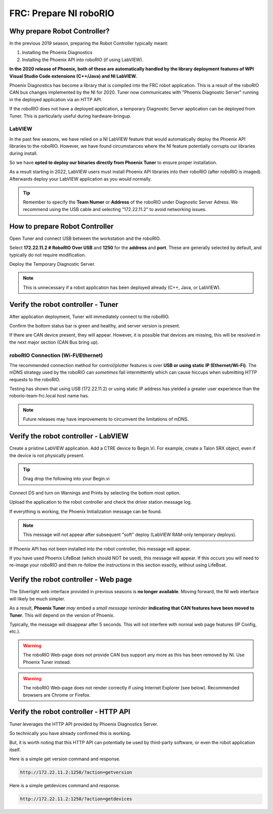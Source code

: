 FRC: Prepare NI roboRIO
========================

Why prepare Robot Controller?
~~~~~~~~~~~~~~~~~~~~~~~~~~~~~~~~~~~~~~~~~~~~~~~~~~~~~~~~~~~~~~~~~~~~~~~~~~~~~~~~~~~~~~

In the previous 2019 season, preparing the Robot Controller typically meant:

1. Installing the Phoenix Diagnostics
2. Installing the Phoenix API into roboRIO (if using LabVIEW).

**In the 2020 release of Phoenix, both of these are automatically handled by the library deployment features of WPI Visual Studio Code extensions (C++/Java) and NI LabVIEW.**

Phoenix Diagnostics has become a library that is compiled into the FRC robot application.  This is a result of the roboRIO CAN bus changes implemented by the NI for 2020.
Tuner now communicates with "Phoenix Diagnostic Server" running in the deployed application via an HTTP API.

If the roboRIO does not have a deployed application, a temporary Diagnostic Server application can be deployed from Tuner.  This is particularly useful during hardware-bringup.


.. _PrepRobotLV:

LabVIEW
----------------------------------------------------
In the past few seasons, we have relied on a NI LabVIEW feature that would automatically deploy the Phoenix API libraries to the roboRIO.
However, we have found circumstances where the NI feature potentially corrupts our libraries during install.  

So we have **opted to deploy our binaries directly from Phoenix Tuner** to ensure proper installation.

As a result starting in 2022, LabVIEW users must install Phoenix API libraries into their roboRIO (after roboRIO is imaged).  Afterwards deploy your LabVIEW application as you would normally.

.. tip:: Remember to specify the **Team Numer** or **Address** of the roboRIO under Diagnostic Server Adress.  We recommend using the USB cable and selecting "172.22.11.2" to avoid networking issues.

.. image:: img/tuner-deploy-labview.png

How to prepare Robot Controller
~~~~~~~~~~~~~~~~~~~~~~~~~~~~~~~~~~~~~~~~~~~~~~~~~~~~~~~~~~~~~~~~~~~~~~~~~~~~~~~~~~~~~~

Open Tuner and connect USB between the workstation and the roboRIO.

.. image:: img/tuner-1.png

Select **172.22.11.2 # RoboRIO Over USB** and **1250** for the **address** and **port**. 
These are generally selected by default, and typically do not require modification.

Deploy the Temporary Diagnostic Server.

.. note:: This is unnecessary if a robot application has been deployed already (C++, Java, or LabVIEW).

.. image:: img/tuner-7.png

Verify the robot controller - Tuner
~~~~~~~~~~~~~~~~~~~~~~~~~~~~~~~~~~~~~~~~~~~~~~~~~~~~~~~~~~~~~~~~~~~~~~~~~~~~~~~~~~~~~~

After application deployment, Tuner will immediately connect to the roboRIO.

Confirm the bottom status bar is green and healthy, and server version is present.

.. image:: img/tuner-8.png

If there are CAN device present, they will appear.  However, it is possible that devices are missing, this will be resolved in the next major section (CAN Bus bring up).

.. image:: img/tuner-6.png


roboRIO Connection (Wi-Fi/Ethernet)
------------------------------------------------------
The recommended connection method for control/plotter features is over **USB or using static IP (Ethernet/Wi-Fi)**.  
The mDNS strategy used by the roboRIO can *sometimes* fail intermittently which can cause hiccups when submitting HTTP requests to the roboRIO. 

Testing has shown that using USB (172.22.11.2) or using static IP address has yielded a greater user experience than the roborio-team-frc.local host name has.

.. note:: Future releases may have improvements to circumvent the limitations of mDNS.

Verify the robot controller - LabVIEW
~~~~~~~~~~~~~~~~~~~~~~~~~~~~~~~~~~~~~~~~~~~~~~~~~~~~~~~~~~~~~~~~~~~~~~~~~~~~~~~~~~~~~~
Create a pristine LabVIEW application.  Add a CTRE device to Begin.Vi.  For example, create a Talon SRX object, even if the device is not physically present.

.. image:: img/verify-LV.png

.. tip:: Drag drop the following into your Begin.vi

.. image:: img/lv-snip-1.png

Connect DS and turn on Warnings and Prints by selecting the bottom most option.

.. image:: img/prep-rc-2.png

Upload the application to the robot controller and check the driver station message log.

If everything is working, the Phoenix Initialization message can be found.  

.. note:: This message will not appear after subsequent "soft" deploy (LabVIEW RAM-only temporary deploys).

.. image:: img/prep-rc-3.png

If Phoenix API has not been installed into the robot controller, this message will appear.

.. image:: img/prep-rc-4.png

If you have used Phoenix LifeBoat (which should NOT be used), this message will appear.  If this occurs you will need to re-image your roboRIO and then re-follow the instructions in this section exactly, without using LifeBoat.

.. image:: img/prep-rc-8.png

Verify the robot controller - Web page
~~~~~~~~~~~~~~~~~~~~~~~~~~~~~~~~~~~~~~~~~~~~~~~~~~~~~~~~~~~~~~~~~~~~~~~~~~~~~~~~~~~~~~

The Silverlight web interface provided in previous seasons is **no longer available**.  Moving forward, the NI web interface will likely be much simpler.  

As a result, **Phoenix Tuner** *may* embed a *small message reminder* **indicating that CAN features have been moved to Tuner**.  This will depend on the version of Phoenix.

Typically, the message will disappear after 5 seconds.  This will not interfere with normal web page features (IP Config, etc.).

.. image:: img/prep-rc-5.png

.. warning:: The roboRIO Web-page does not provide CAN bus support any more as this has been removed by NI.  Use Phoenix Tuner instead.

.. warning:: The roboRIO Web-page does not render correctly if using Internet Explorer (see below).  Recommended browsers are Chrome or Firefox.  

.. image:: img/bad-web-dash.png

Verify the robot controller - HTTP API
~~~~~~~~~~~~~~~~~~~~~~~~~~~~~~~~~~~~~~~~~~~~~~~~~~~~~~~~~~~~~~~~~~~~~~~~~~~~~~~~~~~~~~

Tuner leverages the HTTP API provided by Phoenix Diagnostics Server.  

So technically you have already confirmed this is working.  

But, it is worth noting that this HTTP API can potentially be used by third-party software, or even the robot application itself.

Here is a simple get version command and response.

.. code-block:: html

  http://172.22.11.2:1250/?action=getversion


.. image:: img/prep-rc-7.png


Here is a simple getdevices command and response.

.. code-block:: html

  http://172.22.11.2:1250/?action=getdevices


.. image:: img/prep-rc-6.png




